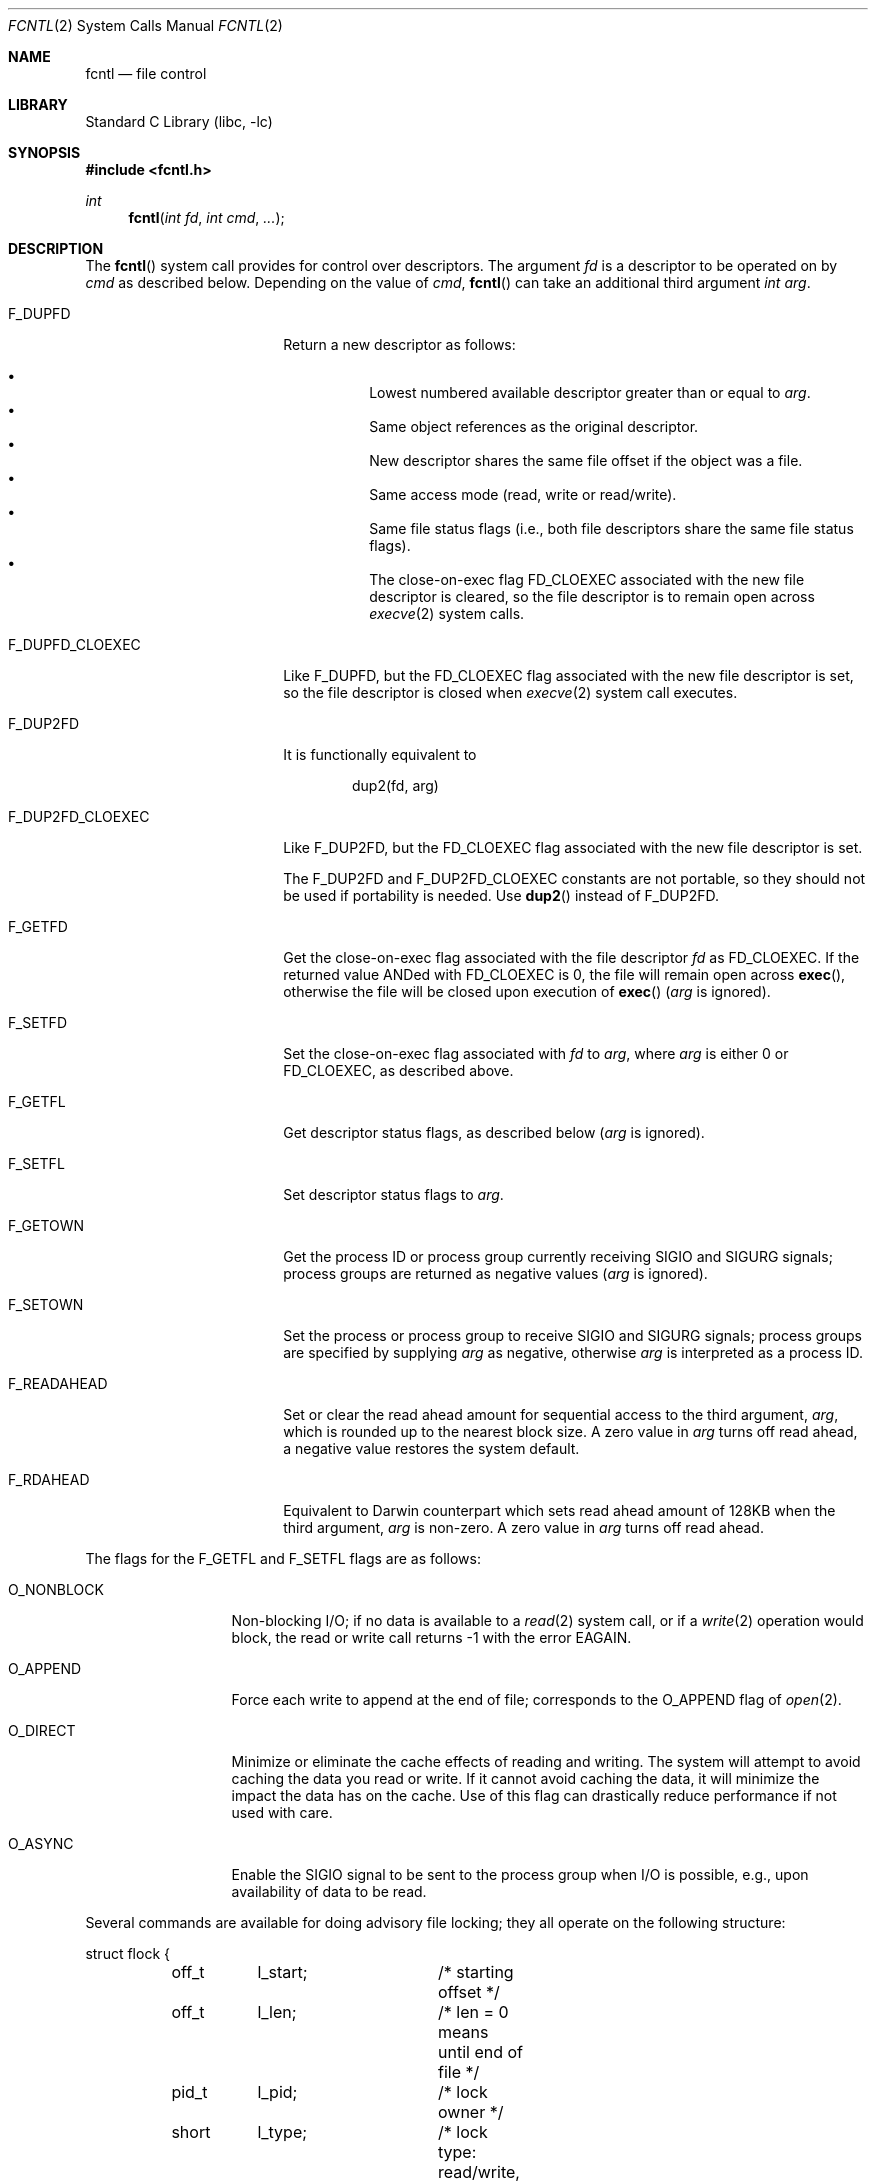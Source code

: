 .\" Copyright (c) 1983, 1993
.\"	The Regents of the University of California.  All rights reserved.
.\"
.\" Redistribution and use in source and binary forms, with or without
.\" modification, are permitted provided that the following conditions
.\" are met:
.\" 1. Redistributions of source code must retain the above copyright
.\"    notice, this list of conditions and the following disclaimer.
.\" 2. Redistributions in binary form must reproduce the above copyright
.\"    notice, this list of conditions and the following disclaimer in the
.\"    documentation and/or other materials provided with the distribution.
.\" 4. Neither the name of the University nor the names of its contributors
.\"    may be used to endorse or promote products derived from this software
.\"    without specific prior written permission.
.\"
.\" THIS SOFTWARE IS PROVIDED BY THE REGENTS AND CONTRIBUTORS ``AS IS'' AND
.\" ANY EXPRESS OR IMPLIED WARRANTIES, INCLUDING, BUT NOT LIMITED TO, THE
.\" IMPLIED WARRANTIES OF MERCHANTABILITY AND FITNESS FOR A PARTICULAR PURPOSE
.\" ARE DISCLAIMED.  IN NO EVENT SHALL THE REGENTS OR CONTRIBUTORS BE LIABLE
.\" FOR ANY DIRECT, INDIRECT, INCIDENTAL, SPECIAL, EXEMPLARY, OR CONSEQUENTIAL
.\" DAMAGES (INCLUDING, BUT NOT LIMITED TO, PROCUREMENT OF SUBSTITUTE GOODS
.\" OR SERVICES; LOSS OF USE, DATA, OR PROFITS; OR BUSINESS INTERRUPTION)
.\" HOWEVER CAUSED AND ON ANY THEORY OF LIABILITY, WHETHER IN CONTRACT, STRICT
.\" LIABILITY, OR TORT (INCLUDING NEGLIGENCE OR OTHERWISE) ARISING IN ANY WAY
.\" OUT OF THE USE OF THIS SOFTWARE, EVEN IF ADVISED OF THE POSSIBILITY OF
.\" SUCH DAMAGE.
.\"
.\"     @(#)fcntl.2	8.2 (Berkeley) 1/12/94
.\" $FreeBSD: head/lib/libc/sys/fcntl.2 246763 2013-02-13 15:09:16Z ian $
.\"
.Dd February 8, 2013
.Dt FCNTL 2
.Os
.Sh NAME
.Nm fcntl
.Nd file control
.Sh LIBRARY
.Lb libc
.Sh SYNOPSIS
.In fcntl.h
.Ft int
.Fn fcntl "int fd" "int cmd" "..."
.Sh DESCRIPTION
The
.Fn fcntl
system call provides for control over descriptors.
The argument
.Fa fd
is a descriptor to be operated on by
.Fa cmd
as described below.
Depending on the value of
.Fa cmd ,
.Fn fcntl
can take an additional third argument
.Fa "int arg" .
.Bl -tag -width F_DUP2FD_CLOEXEC
.It Dv F_DUPFD
Return a new descriptor as follows:
.Pp
.Bl -bullet -compact -offset 4n
.It
Lowest numbered available descriptor greater than or equal to
.Fa arg .
.It
Same object references as the original descriptor.
.It
New descriptor shares the same file offset if the object
was a file.
.It
Same access mode (read, write or read/write).
.It
Same file status flags (i.e., both file descriptors
share the same file status flags).
.It
The close-on-exec flag
.Dv FD_CLOEXEC
associated with the new file descriptor is cleared, so the file descriptor is
to remain open across
.Xr execve 2
system calls.
.El
.It Dv F_DUPFD_CLOEXEC
Like
.Dv F_DUPFD ,
but the
.Dv FD_CLOEXEC
flag associated with the new file descriptor is set, so the file descriptor
is closed when
.Xr execve 2
system call executes.
.It Dv F_DUP2FD
It is functionally equivalent to
.Bd -literal -offset indent
dup2(fd, arg)
.Ed
.It Dv F_DUP2FD_CLOEXEC
Like
.Dv F_DUP2FD ,
but the
.Dv FD_CLOEXEC
flag associated with the new file descriptor is set.
.Pp
The
.Dv F_DUP2FD
and
.Dv F_DUP2FD_CLOEXEC
constants are not portable, so they should not be used if
portability is needed.
Use
.Fn dup2
instead of
.Dv F_DUP2FD .
.It Dv F_GETFD
Get the close-on-exec flag associated with the file descriptor
.Fa fd
as
.Dv FD_CLOEXEC .
If the returned value ANDed with
.Dv FD_CLOEXEC
is 0,
the file will remain open across
.Fn exec ,
otherwise the file will be closed upon execution of
.Fn exec
.Fa ( arg
is ignored).
.It Dv F_SETFD
Set the close-on-exec flag associated with
.Fa fd
to
.Fa arg ,
where
.Fa arg
is either 0 or
.Dv FD_CLOEXEC ,
as described above.
.It Dv F_GETFL
Get descriptor status flags, as described below
.Fa ( arg
is ignored).
.It Dv F_SETFL
Set descriptor status flags to
.Fa arg .
.It Dv F_GETOWN
Get the process ID or process group
currently receiving
.Dv SIGIO
and
.Dv SIGURG
signals; process groups are returned
as negative values
.Fa ( arg
is ignored).
.It Dv F_SETOWN
Set the process or process group
to receive
.Dv SIGIO
and
.Dv SIGURG
signals;
process groups are specified by supplying
.Fa arg
as negative, otherwise
.Fa arg
is interpreted as a process ID.
.It Dv F_READAHEAD
Set or clear the read ahead amount for sequential access to the third
argument,
.Fa arg ,
which is rounded up to the nearest block size.
A zero value in
.Fa arg
turns off read ahead, a negative value restores the system default.
.It Dv F_RDAHEAD
Equivalent to Darwin counterpart which sets read ahead amount of 128KB
when the third argument,
.Fa arg
is non-zero.
A zero value in
.Fa arg
turns off read ahead.
.El
.Pp
The flags for the
.Dv F_GETFL
and
.Dv F_SETFL
flags are as follows:
.Bl -tag -width O_NONBLOCKX
.It Dv O_NONBLOCK
Non-blocking I/O; if no data is available to a
.Xr read 2
system call, or if a
.Xr write 2
operation would block,
the read or write call returns -1 with the error
.Er EAGAIN .
.It Dv O_APPEND
Force each write to append at the end of file;
corresponds to the
.Dv O_APPEND
flag of
.Xr open 2 .
.It Dv O_DIRECT
Minimize or eliminate the cache effects of reading and writing.
The system
will attempt to avoid caching the data you read or write.
If it cannot
avoid caching the data, it will minimize the impact the data has on the cache.
Use of this flag can drastically reduce performance if not used with care.
.It Dv O_ASYNC
Enable the
.Dv SIGIO
signal to be sent to the process group
when I/O is possible, e.g.,
upon availability of data to be read.
.El
.Pp
Several commands are available for doing advisory file locking;
they all operate on the following structure:
.Bd -literal
struct flock {
	off_t	l_start;	/* starting offset */
	off_t	l_len;		/* len = 0 means until end of file */
	pid_t	l_pid;		/* lock owner */
	short	l_type;		/* lock type: read/write, etc. */
	short	l_whence;	/* type of l_start */
	int	l_sysid;	/* remote system id or zero for local */
};
.Ed
The commands available for advisory record locking are as follows:
.Bl -tag -width F_SETLKWX
.It Dv F_GETLK
Get the first lock that blocks the lock description pointed to by the
third argument,
.Fa arg ,
taken as a pointer to a
.Fa "struct flock"
(see above).
The information retrieved overwrites the information passed to
.Fn fcntl
in the
.Fa flock
structure.
If no lock is found that would prevent this lock from being created,
the structure is left unchanged by this system call except for the
lock type which is set to
.Dv F_UNLCK .
.It Dv F_SETLK
Set or clear a file segment lock according to the lock description
pointed to by the third argument,
.Fa arg ,
taken as a pointer to a
.Fa "struct flock"
(see above).
.Dv F_SETLK
is used to establish shared (or read) locks
.Pq Dv F_RDLCK
or exclusive (or write) locks,
.Pq Dv F_WRLCK ,
as well as remove either type of lock
.Pq Dv F_UNLCK .
If a shared or exclusive lock cannot be set,
.Fn fcntl
returns immediately with
.Er EAGAIN .
.It Dv F_SETLKW
This command is the same as
.Dv F_SETLK
except that if a shared or exclusive lock is blocked by other locks,
the process waits until the request can be satisfied.
If a signal that is to be caught is received while
.Fn fcntl
is waiting for a region, the
.Fn fcntl
will be interrupted if the signal handler has not specified the
.Dv SA_RESTART
(see
.Xr sigaction 2 ) .
.El
.Pp
When a shared lock has been set on a segment of a file,
other processes can set shared locks on that segment
or a portion of it.
A shared lock prevents any other process from setting an exclusive
lock on any portion of the protected area.
A request for a shared lock fails if the file descriptor was not
opened with read access.
.Pp
An exclusive lock prevents any other process from setting a shared lock or
an exclusive lock on any portion of the protected area.
A request for an exclusive lock fails if the file was not
opened with write access.
.Pp
The value of
.Fa l_whence
is
.Dv SEEK_SET ,
.Dv SEEK_CUR ,
or
.Dv SEEK_END
to indicate that the relative offset,
.Fa l_start
bytes, will be measured from the start of the file,
current position, or end of the file, respectively.
The value of
.Fa l_len
is the number of consecutive bytes to be locked.
If
.Fa l_len
is negative,
.Fa l_start
means end edge of the region.
The
.Fa l_pid
and
.Fa l_sysid
fields are only used with
.Dv F_GETLK
to return the process ID of the process holding a blocking lock and
the system ID of the system that owns that process.
Locks created by the local system will have a system ID of zero.
After a successful
.Dv F_GETLK
request, the value of
.Fa l_whence
is
.Dv SEEK_SET .
.Pp
Locks may start and extend beyond the current end of a file,
but may not start or extend before the beginning of the file.
A lock is set to extend to the largest possible value of the
file offset for that file if
.Fa l_len
is set to zero.
If
.Fa l_whence
and
.Fa l_start
point to the beginning of the file, and
.Fa l_len
is zero, the entire file is locked.
If an application wishes only to do entire file locking, the
.Xr flock 2
system call is much more efficient.
.Pp
There is at most one type of lock set for each byte in the file.
Before a successful return from an
.Dv F_SETLK
or an
.Dv F_SETLKW
request when the calling process has previously existing locks
on bytes in the region specified by the request,
the previous lock type for each byte in the specified
region is replaced by the new lock type.
As specified above under the descriptions
of shared locks and exclusive locks, an
.Dv F_SETLK
or an
.Dv F_SETLKW
request fails or blocks respectively when another process has existing
locks on bytes in the specified region and the type of any of those
locks conflicts with the type specified in the request.
.Pp
This interface follows the completely stupid semantics of System V and
.St -p1003.1-88
that require that all locks associated with a file for a given process are
removed when
.Em any
file descriptor for that file is closed by that process.
This semantic means that applications must be aware of any files that
a subroutine library may access.
For example if an application for updating the password file locks the
password file database while making the update, and then calls
.Xr getpwnam 3
to retrieve a record,
the lock will be lost because
.Xr getpwnam 3
opens, reads, and closes the password database.
The database close will release all locks that the process has
associated with the database, even if the library routine never
requested a lock on the database.
Another minor semantic problem with this interface is that
locks are not inherited by a child process created using the
.Xr fork 2
system call.
The
.Xr flock 2
interface has much more rational last close semantics and
allows locks to be inherited by child processes.
The
.Xr flock 2
system call is recommended for applications that want to ensure the integrity
of their locks when using library routines or wish to pass locks
to their children.
.Pp
The
.Fn fcntl ,
.Xr flock 2 ,
and
.Xr lockf 3
locks are compatible.
Processes using different locking interfaces can cooperate
over the same file safely.
However, only one of such interfaces should be used within
the same process.
If a file is locked by a process through
.Xr flock 2 ,
any record within the file will be seen as locked
from the viewpoint of another process using
.Fn fcntl
or
.Xr lockf 3 ,
and vice versa.
Note that
.Fn fcntl F_GETLK
returns \-1 in
.Fa l_pid
if the process holding a blocking lock previously locked the
file descriptor by
.Xr flock 2 .
.Pp
All locks associated with a file for a given process are
removed when the process terminates.
.Pp
All locks obtained before a call to
.Xr execve 2
remain in effect until the new program releases them.
If the new program does not know about the locks, they will not be
released until the program exits.
.Pp
A potential for deadlock occurs if a process controlling a locked region
is put to sleep by attempting to lock the locked region of another process.
This implementation detects that sleeping until a locked region is unlocked
would cause a deadlock and fails with an
.Er EDEADLK
error.
.Sh RETURN VALUES
Upon successful completion, the value returned depends on
.Fa cmd
as follows:
.Bl -tag -width F_GETOWNX -offset indent
.It Dv F_DUPFD
A new file descriptor.
.It Dv F_DUP2FD
A file descriptor equal to
.Fa arg .
.It Dv F_GETFD
Value of flag (only the low-order bit is defined).
.It Dv F_GETFL
Value of flags.
.It Dv F_GETOWN
Value of file descriptor owner.
.It other
Value other than -1.
.El
.Pp
Otherwise, a value of -1 is returned and
.Va errno
is set to indicate the error.
.Sh ERRORS
The
.Fn fcntl
system call will fail if:
.Bl -tag -width Er
.It Bq Er EAGAIN
The argument
.Fa cmd
is
.Dv F_SETLK ,
the type of lock
.Pq Fa l_type
is a shared lock
.Pq Dv F_RDLCK
or exclusive lock
.Pq Dv F_WRLCK ,
and the segment of a file to be locked is already
exclusive-locked by another process;
or the type is an exclusive lock and some portion of the
segment of a file to be locked is already shared-locked or
exclusive-locked by another process.
.It Bq Er EBADF
The
.Fa fd
argument
is not a valid open file descriptor.
.Pp
The argument
.Fa cmd
is
.Dv F_DUP2FD ,
and
.Fa arg
is not a valid file descriptor.
.Pp
The argument
.Fa cmd
is
.Dv F_SETLK
or
.Dv F_SETLKW ,
the type of lock
.Pq Fa l_type
is a shared lock
.Pq Dv F_RDLCK ,
and
.Fa fd
is not a valid file descriptor open for reading.
.Pp
The argument
.Fa cmd
is
.Dv F_SETLK
or
.Dv F_SETLKW ,
the type of lock
.Pq Fa l_type
is an exclusive lock
.Pq Dv F_WRLCK ,
and
.Fa fd
is not a valid file descriptor open for writing.
.It Bq Er EDEADLK
The argument
.Fa cmd
is
.Dv F_SETLKW ,
and a deadlock condition was detected.
.It Bq Er EINTR
The argument
.Fa cmd
is
.Dv F_SETLKW ,
and the system call was interrupted by a signal.
.It Bq Er EINVAL
The
.Fa cmd
argument
is
.Dv F_DUPFD
and
.Fa arg
is negative or greater than the maximum allowable number
(see
.Xr getdtablesize 2 ) .
.Pp
The argument
.Fa cmd
is
.Dv F_GETLK ,
.Dv F_SETLK
or
.Dv F_SETLKW
and the data to which
.Fa arg
points is not valid.
.It Bq Er EMFILE
The argument
.Fa cmd
is
.Dv F_DUPFD
and the maximum number of file descriptors permitted for the
process are already in use,
or no file descriptors greater than or equal to
.Fa arg
are available.
.It Bq Er ENOLCK
The argument
.Fa cmd
is
.Dv F_SETLK
or
.Dv F_SETLKW ,
and satisfying the lock or unlock request would result in the
number of locked regions in the system exceeding a system-imposed limit.
.It Bq Er EOPNOTSUPP
The argument
.Fa cmd
is
.Dv F_GETLK ,
.Dv F_SETLK
or
.Dv F_SETLKW
and
.Fa fd
refers to a file for which locking is not supported.
.It Bq Er EOVERFLOW
The argument
.Fa cmd
is
.Dv F_GETLK ,
.Dv F_SETLK
or
.Dv F_SETLKW
and an
.Fa off_t
calculation overflowed.
.It Bq Er EPERM
The
.Fa cmd
argument
is
.Dv F_SETOWN
and
the process ID or process group given as an argument is in a
different session than the caller.
.It Bq Er ESRCH
The
.Fa cmd
argument
is
.Dv F_SETOWN
and
the process ID given as argument is not in use.
.El
.Pp
In addition, if
.Fa fd
refers to a descriptor open on a terminal device (as opposed to a
descriptor open on a socket), a
.Fa cmd
of
.Dv F_SETOWN
can fail for the same reasons as in
.Xr tcsetpgrp 3 ,
and a
.Fa cmd
of
.Dv F_GETOWN
for the reasons as stated in
.Xr tcgetpgrp 3 .
.Sh SEE ALSO
.Xr close 2 ,
.Xr dup2 2 ,
.Xr execve 2 ,
.Xr flock 2 ,
.Xr getdtablesize 2 ,
.Xr open 2 ,
.Xr sigaction 2 ,
.Xr lockf 3 ,
.Xr tcgetpgrp 3 ,
.Xr tcsetpgrp 3
.Sh STANDARDS
The
.Dv F_DUP2FD
constant is non portable.
It is provided for compatibility with AIX and Solaris.
.Sh HISTORY
The
.Fn fcntl
system call appeared in
.Bx 4.2 .
.Pp
The
.Dv F_DUP2FD
constant first appeared in
.Fx 7.1 .
